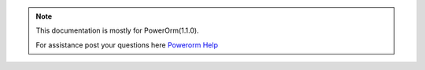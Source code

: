 .. note::

    This documentation is mostly for PowerOrm(1.1.0).

    For assistance post your questions
    here `Powerorm Help <https://groups.google.com/d/forum/powerorm-users>`_
